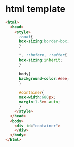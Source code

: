 
* html template
#+begin_src html
<html>
  <head>
    <style>
      :root{
      box-sizing:border-box;
      }

      *, ::before, ::after{
      box-sizing:inherit;
      }

      body{
      background-color:#eee;
      }

      #container{
      max-width:680px;
      margin:1.5em auto;
      }
    </style>
  </head>
  <body>
    <div id="container">
    </div>
  </body>
</html>

#+end_src
